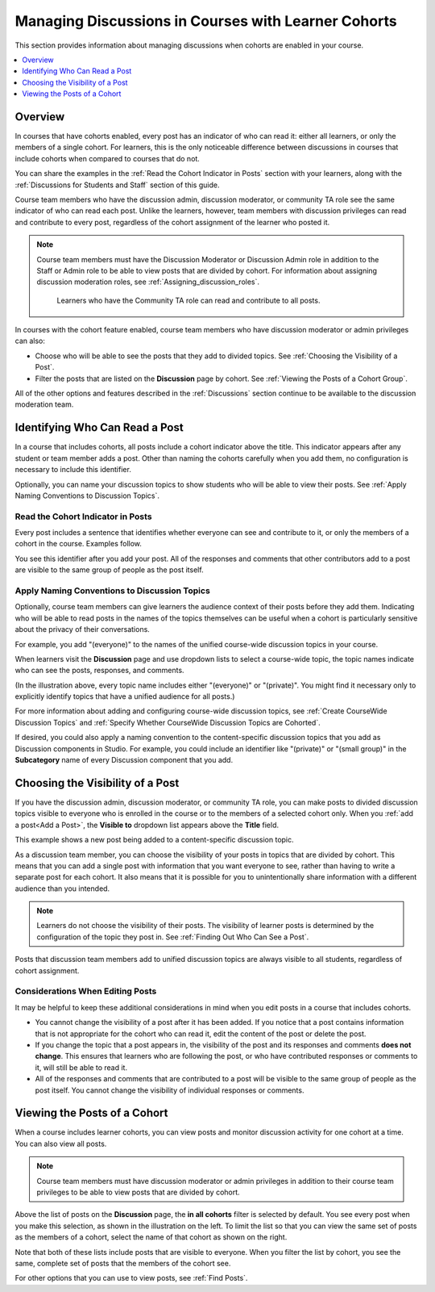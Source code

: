 .. _Moderating Discussions for Cohorts:

##########################################################
Managing Discussions in Courses with Learner Cohorts
##########################################################

This section provides information about managing discussions when cohorts are
enabled in your course.

.. contents::
  :local:
  :depth: 1

*********
Overview
*********

In courses that have cohorts enabled, every post has an indicator of who can
read it: either all learners, or only the members of a single cohort. For
learners, this is the only noticeable difference between discussions in
courses that include cohorts when compared to courses that do not.

You can share the examples in the :ref:`Read the Cohort Indicator in Posts`
section with your learners, along with the :ref:`Discussions for Students and
Staff` section of this guide.

Course team members who have the discussion admin, discussion moderator, or
community TA role see the same indicator of who can read each post. Unlike the
learners, however, team members with discussion privileges can read and
contribute to every post, regardless of the cohort assignment of the learner
who posted it.

.. note:: Course team members must have the Discussion Moderator or Discussion
 Admin role in addition to the Staff or Admin role to be able to view posts
 that are divided by cohort. For information about assigning discussion
 moderation roles, see :ref:`Assigning_discussion_roles`.

   Learners who have the Community TA role can read and contribute to all
   posts.

In courses with the cohort feature enabled, course team members who have
discussion moderator or admin privileges can also:

* Choose who will be able to see the posts that they add to divided topics. See
  :ref:`Choosing the Visibility of a Post`.

* Filter the posts that are listed on the **Discussion** page by cohort.
  See :ref:`Viewing the Posts of a Cohort Group`.

All of the other options and features described in the :ref:`Discussions`
section continue to be available to the discussion moderation team.

.. _Finding Out Who Can See a Post:

********************************
Identifying Who Can Read a Post
********************************

In a course that includes cohorts, all posts include a cohort indicator above
the title. This indicator appears after any student or team member adds a
post. Other than naming the cohorts carefully when you add them, no
configuration is necessary to include this identifier.

Optionally, you can name your discussion topics to show students who will be
able to view their posts. See :ref:`Apply Naming Conventions to Discussion
Topics`.

.. _Read the Cohort Indicator in Posts:

==================================
Read the Cohort Indicator in Posts
==================================

Every post includes a sentence that identifies whether everyone can see and
contribute to it, or only the members of a cohort in the course. Examples
follow.

.. image:: ../../../../shared/Images/post_visible_all.png
 :alt: A discussion topic post with "This post is visible to everyone" above
       the title.
 :width: 600

.. extra line

.. image:: ../../../../shared/Images/post_visible_cohort.png
 :alt: A discussion topic post with "This post is visible to" and a cohort name
       above the title.
 :width: 600

You see this identifier after you add your post. All of the responses and
comments that other contributors add to a post are visible to the same group of
people as the post itself.

.. _Apply Naming Conventions to Discussion Topics:

=========================================================
Apply Naming Conventions to Discussion Topics
=========================================================

Optionally, course team members can give learners the audience context of their
posts before they add them. Indicating who will be able to read posts in the
names of the topics themselves can be useful when a cohort is particularly
sensitive about the privacy of their conversations.

For example, you add "(everyone)" to the names of the unified course-wide
discussion topics in your course.

.. image:: ../../../../shared/Images/discussion_category_names.png
 :alt: An image showing the names you supply for course-wide topics in Studio
   on the dropdown list of discussion topics in the live course.
 :width: 800

When learners visit the **Discussion** page and use dropdown lists to select a
course-wide topic, the topic names indicate who can see the posts, responses,
and comments.

(In the illustration above, every topic name includes either "(everyone)" or
"(private)". You might find it necessary only to explicitly identify topics
that have a unified audience for all posts.)

For more information about adding and configuring course-wide discussion
topics, see :ref:`Create CourseWide Discussion Topics` and :ref:`Specify
Whether CourseWide Discussion Topics are Cohorted`.

If desired, you could also apply a naming convention to the content-specific
discussion topics that you add as Discussion components in Studio. For example,
you could include an identifier like "(private)" or "(small group)" in the
**Subcategory** name of every Discussion component that you add.

.. image:: ../../../../shared/Images/discussion_topic_names.png
 :alt: An image showing the Subcategory name that you supply for a Discussion
       component in Studio on the dropdown lists of discussion topics in the
       live course.
 :width: 800

.. _Choosing the Visibility of a Post:

***************************************
Choosing the Visibility of a Post
***************************************

If you have the discussion admin, discussion moderator, or community TA role,
you can make posts to divided discussion topics visible to everyone who is
enrolled in the course or to the members of a selected cohort only. When
you :ref:`add a post<Add a Post>`, the **Visible to** dropdown list appears
above the **Title** field.

This example shows a new post being added to a content-specific
discussion topic.

.. image:: ../../../../shared/Images/visible_to_contentspecific.png
 :alt: The fields and controls that appear when a team member clicks
       New Post for a content-specific topic

As a discussion team member, you can choose the visibility of your posts in
topics that are divided by cohort. This means that you can add a single post
with information that you want everyone to see, rather than having to write a
separate post for each cohort. It also means that it is possible for you
to unintentionally share information with a different audience than you
intended.

.. note:: Learners do not choose the visibility of their posts. The
 visibility of learner posts is determined by the configuration of the topic
 they post in. See :ref:`Finding Out Who Can See a Post`.

Posts that discussion team members add to unified discussion topics are always
visible to all students, regardless of cohort assignment.

.. _Considerations When Editing Posts:

===================================
Considerations When Editing Posts
===================================

It may be helpful to keep these additional considerations in mind when you edit
posts in a course that includes cohorts.

* You cannot change the visibility of a post after it has been added. If you
  notice that a post contains information that is not appropriate for the
  cohort who can read it, edit the content of the post or delete the post.

* If you change the topic that a post appears in, the visibility of the post
  and its responses and comments **does not change**. This ensures that
  learners who are following the post, or who have contributed responses or
  comments to it, will still be able to read it.

* All of the responses and comments that are contributed to a post will be
  visible to the same group of people as the post itself. You cannot change the
  visibility of individual responses or comments.

.. _Viewing the Posts of a Cohort Group:

*****************************
Viewing the Posts of a Cohort
*****************************

When a course includes learner cohorts, you can view posts and monitor
discussion activity for one cohort at a time. You can also view all
posts.

.. note:: Course team members must have discussion moderator or admin
   privileges in addition to their course team privileges to be able to view
   posts that are divided by cohort.

Above the list of posts on the **Discussion** page, the **in all cohorts**
filter is selected by default. You see every post when you make this selection,
as shown in the illustration on the left. To limit the list so that you can
view the same set of posts as the members of a cohort, select the name
of that cohort as shown on the right.

.. image:: ../../../../shared/Images/viewing_all_or_cohort.png
 :alt: An image showing the list of posts on the Discussion page, first showing
  all posts then showing only posts that members of the University Alumni
  cohort can see.
 :width: 800

Note that both of these lists include posts that are visible to
everyone. When you filter the list by cohort, you see the same, complete
set of posts that the members of the cohort see.

For other options that you can use to view posts, see :ref:`Find Posts`.
